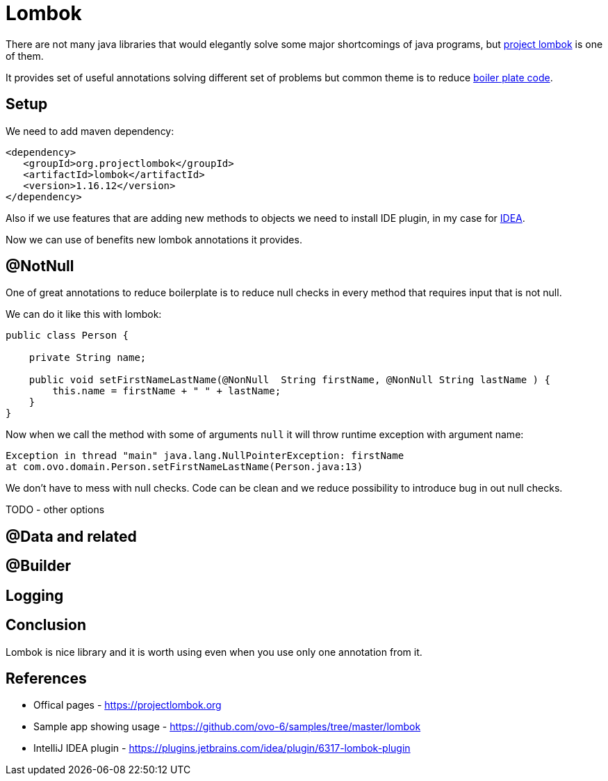 = Lombok
:hp-tags: java, lombok

There are not many java libraries that would elegantly solve some major shortcomings of java programs, but https://projectlombok.org[project lombok] is one of them.

It provides set of useful annotations solving different set of problems but common theme is to reduce https://en.wikipedia.org/wiki/Boilerplate_code[boiler plate code].

== Setup
We need to add maven dependency:
[source,html]
----
<dependency>
   <groupId>org.projectlombok</groupId>
   <artifactId>lombok</artifactId>
   <version>1.16.12</version>
</dependency>
----
Also if we use features that are adding new methods to objects we need to install IDE plugin, in my case for https://plugins.jetbrains.com/idea/plugin/6317-lombok-plugin[IDEA].

Now we can use of benefits new lombok annotations it provides.

== @NotNull
One of great annotations to reduce boilerplate is to reduce null checks in every method that requires input that is not null.

We can do it like this with lombok:
[source,java]
----
public class Person {
    
    private String name;    

    public void setFirstNameLastName(@NonNull  String firstName, @NonNull String lastName ) {
        this.name = firstName + " " + lastName;
    }
}
----
Now when we call the method with some of arguments `null` it will throw runtime exception with argument name:
[source,txt]
----
Exception in thread "main" java.lang.NullPointerException: firstName
at com.ovo.domain.Person.setFirstNameLastName(Person.java:13)
----
We don't have to mess with null checks. Code can be clean and we reduce possibility to introduce bug in out null checks.

TODO - other options

== @Data and related


== @Builder


== Logging

== Conclusion
Lombok is nice library and it is worth using even when you use only one annotation from it. 

== References
* Offical pages - https://projectlombok.org
* Sample app showing usage - https://github.com/ovo-6/samples/tree/master/lombok
* IntelliJ IDEA plugin - https://plugins.jetbrains.com/idea/plugin/6317-lombok-plugin